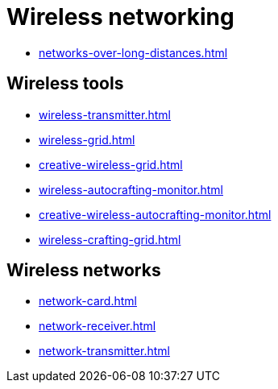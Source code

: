 = Wireless networking

- xref:networks-over-long-distances.adoc[]

== Wireless tools

- xref:wireless-transmitter.adoc[]
- xref:wireless-grid.adoc[]
- xref:creative-wireless-grid.adoc[]
- xref:wireless-autocrafting-monitor.adoc[]
- xref:creative-wireless-autocrafting-monitor.adoc[]
- xref:wireless-crafting-grid.adoc[]

== Wireless networks

- xref:network-card.adoc[]
- xref:network-receiver.adoc[]
- xref:network-transmitter.adoc[]
